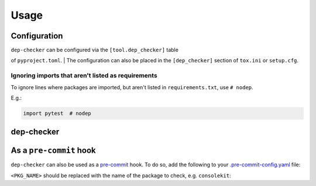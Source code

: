 =======
Usage
=======

Configuration
-----------------

| ``dep-checker`` can be configured via the ``[tool.dep_checker]`` table
of ``pyproject.toml``.
| The configuration can also be placed in the ``[dep_checker]`` section of
``tox.ini`` or ``setup.cfg``.

.. versionchanged:: 0.5.0

	Added support for ``pyproject.toml``


.. confval:: allowed_unused

	List of requirements which are allowed to be unused in the source code.

	**Examples:**

	.. code-block:: TOML

		# pyproject.toml
		[tool.dep_checker]
		allowed_unused = ["pytest", "sphinx"]

	.. code-block:: ini

		# tox.ini / setup.cfg
		[dep_checker]
		allowed_unused = pytest, sphinx


.. confval:: name_mapping

	Mapping of requirement names (e.g. "biopython") to the names of packages they provide (e.g. "Bio").

	.. versionadded:: 0.4.1

	**Examples:**

	.. code-block:: TOML

		# pyproject.toml
		[tool.dep_checker.name_mapping]
		biopython = "Bio"

	.. code-block:: ini

		# tox.ini / setup.cfg
		[dep_checker]
		name_mapping =
			biopython = Bio

.. confval:: namespace_packages

	List of namespace packages, e.g. ``ruamel.yaml``.
	This currently only handles imports in the form
	``import namespace.package`` or
	``from namespace.package import object``,
	but not ``from namespace import package``.

	.. versionadded:: 0.4.1

	**Examples:**

	.. code-block:: TOML

		# pyproject.toml
		[tool.dep_checker]
		namespace_packages = ["ruamel.yaml", "jaraco.docker"]

	.. code-block:: ini

		# tox.ini / setup.cfg
		[dep_checker]
		namespace_packages = ruamel.yaml, jaraco.docker


Ignoring imports that aren't listed as requirements
^^^^^^^^^^^^^^^^^^^^^^^^^^^^^^^^^^^^^^^^^^^^^^^^^^^^^^

To ignore lines where packages are imported, but aren't listed in ``requirements.txt``, use ``# nodep``.

E.g.:

.. code-block:: python

	import pytest  # nodep

.. versionadded:: 0.4.1


dep-checker
-----------------

.. click:: dep_checker.__main__:main
	:prog: dep-checker


As a ``pre-commit`` hook
----------------------------

``dep-checker`` can also be used as a `pre-commit <https://pre-commit.com/>`_ hook.
To do so, add the following to your
`.pre-commit-config.yaml <https://pre-commit.com/#2-add-a-pre-commit-configuration>`_ file:

.. pre-commit::
	:rev: 0.4.1
	:hooks: dep_checker
	:args: <PKG_NAME>

``<PKG_NAME>`` should be replaced with the name of the package to check, e.g. ``consolekit``:

.. pre-commit::
	:rev: 0.4.1
	:hooks: dep_checker
	:args: consolekit
